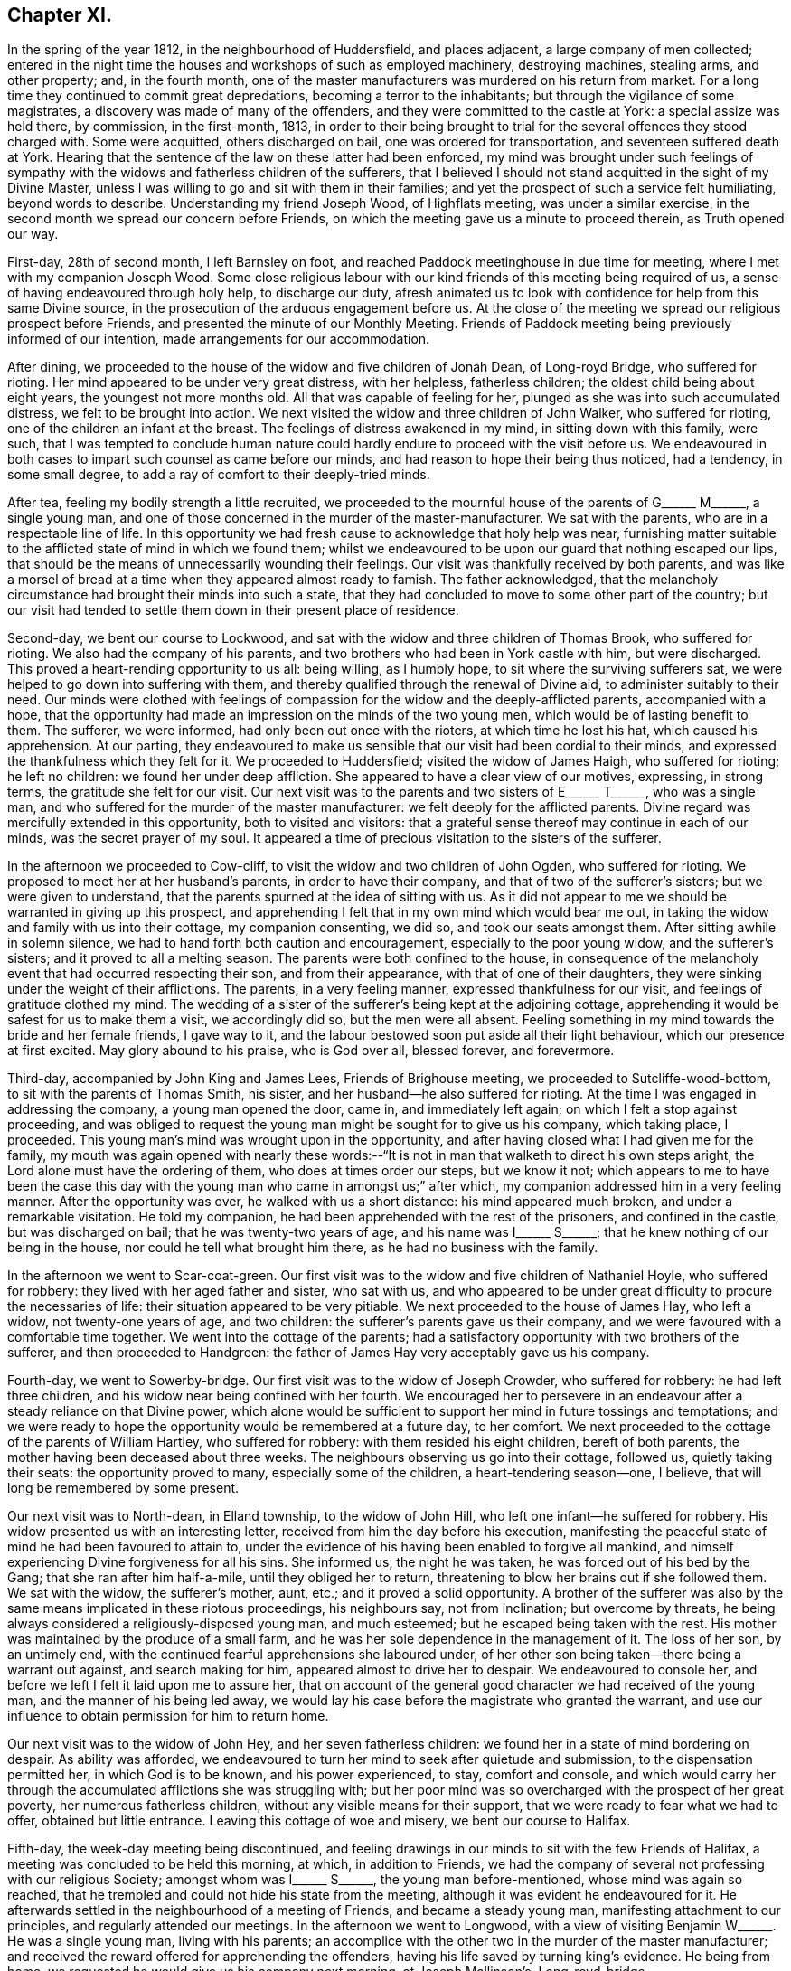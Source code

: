 == Chapter XI.

In the spring of the year 1812, in the neighbourhood of Huddersfield,
and places adjacent, a large company of men collected;
entered in the night time the houses and workshops of such as employed machinery,
destroying machines, stealing arms, and other property; and, in the fourth month,
one of the master manufacturers was murdered on his return from market.
For a long time they continued to commit great depredations,
becoming a terror to the inhabitants; but through the vigilance of some magistrates,
a discovery was made of many of the offenders,
and they were committed to the castle at York: a special assize was held there,
by commission, in the first-month, 1813,
in order to their being brought to trial for the
several offences they stood charged with.
Some were acquitted, others discharged on bail, one was ordered for transportation,
and seventeen suffered death at York.
Hearing that the sentence of the law on these latter had been enforced,
my mind was brought under such feelings of sympathy with
the widows and fatherless children of the sufferers,
that I believed I should not stand acquitted in the sight of my Divine Master,
unless I was willing to go and sit with them in their families;
and yet the prospect of such a service felt humiliating, beyond words to describe.
Understanding my friend Joseph Wood, of Highflats meeting, was under a similar exercise,
in the second month we spread our concern before Friends,
on which the meeting gave us a minute to proceed therein, as Truth opened our way.

First-day, 28th of second month, I left Barnsley on foot,
and reached Paddock meetinghouse in due time for meeting,
where I met with my companion Joseph Wood.
Some close religious labour with our kind friends of this meeting being required of us,
a sense of having endeavoured through holy help, to discharge our duty,
afresh animated us to look with confidence for help from this same Divine source,
in the prosecution of the arduous engagement before us.
At the close of the meeting we spread our religious prospect before Friends,
and presented the minute of our Monthly Meeting.
Friends of Paddock meeting being previously informed of our intention,
made arrangements for our accommodation.

After dining, we proceeded to the house of the widow and five children of Jonah Dean,
of Long-royd Bridge, who suffered for rioting.
Her mind appeared to be under very great distress, with her helpless,
fatherless children; the oldest child being about eight years,
the youngest not more months old.
All that was capable of feeling for her,
plunged as she was into such accumulated distress, we felt to be brought into action.
We next visited the widow and three children of John Walker, who suffered for rioting,
one of the children an infant at the breast.
The feelings of distress awakened in my mind, in sitting down with this family,
were such,
that I was tempted to conclude human nature could
hardly endure to proceed with the visit before us.
We endeavoured in both cases to impart such counsel as came before our minds,
and had reason to hope their being thus noticed, had a tendency, in some small degree,
to add a ray of comfort to their deeply-tried minds.

After tea, feeling my bodily strength a little recruited,
we proceeded to the mournful house of the parents of
G+++______+++ M+++______+++, a single young man,
and one of those concerned in the murder of the master-manufacturer.
We sat with the parents, who are in a respectable line of life.
In this opportunity we had fresh cause to acknowledge that holy help was near,
furnishing matter suitable to the afflicted state of mind in which we found them;
whilst we endeavoured to be upon our guard that nothing escaped our lips,
that should be the means of unnecessarily wounding their feelings.
Our visit was thankfully received by both parents,
and was like a morsel of bread at a time when they appeared almost ready to famish.
The father acknowledged,
that the melancholy circumstance had brought their minds into such a state,
that they had concluded to move to some other part of the country;
but our visit had tended to settle them down in their present place of residence.

Second-day, we bent our course to Lockwood,
and sat with the widow and three children of Thomas Brook, who suffered for rioting.
We also had the company of his parents,
and two brothers who had been in York castle with him, but were discharged.
This proved a heart-rending opportunity to us all: being willing, as I humbly hope,
to sit where the surviving sufferers sat,
we were helped to go down into suffering with them,
and thereby qualified through the renewal of Divine aid,
to administer suitably to their need.
Our minds were clothed with feelings of compassion
for the widow and the deeply-afflicted parents,
accompanied with a hope,
that the opportunity had made an impression on the minds of the two young men,
which would be of lasting benefit to them.
The sufferer, we were informed, had only been out once with the rioters,
at which time he lost his hat, which caused his apprehension.
At our parting,
they endeavoured to make us sensible that our visit had been cordial to their minds,
and expressed the thankfulness which they felt for it.
We proceeded to Huddersfield; visited the widow of James Haigh, who suffered for rioting;
he left no children: we found her under deep affliction.
She appeared to have a clear view of our motives, expressing, in strong terms,
the gratitude she felt for our visit.
Our next visit was to the parents and two sisters of E+++______+++ T+++______+++,
who was a single man, and who suffered for the murder of the master manufacturer:
we felt deeply for the afflicted parents.
Divine regard was mercifully extended in this opportunity, both to visited and visitors:
that a grateful sense thereof may continue in each of our minds,
was the secret prayer of my soul.
It appeared a time of precious visitation to the sisters of the sufferer.

In the afternoon we proceeded to Cow-cliff,
to visit the widow and two children of John Ogden, who suffered for rioting.
We proposed to meet her at her husband`'s parents, in order to have their company,
and that of two of the sufferer`'s sisters; but we were given to understand,
that the parents spurned at the idea of sitting with us.
As it did not appear to me we should be warranted in giving up this prospect,
and apprehending I felt that in my own mind which would bear me out,
in taking the widow and family with us into their cottage, my companion consenting,
we did so, and took our seats amongst them.
After sitting awhile in solemn silence,
we had to hand forth both caution and encouragement, especially to the poor young widow,
and the sufferer`'s sisters; and it proved to all a melting season.
The parents were both confined to the house,
in consequence of the melancholy event that had occurred respecting their son,
and from their appearance, with that of one of their daughters,
they were sinking under the weight of their afflictions.
The parents, in a very feeling manner, expressed thankfulness for our visit,
and feelings of gratitude clothed my mind.
The wedding of a sister of the sufferer`'s being kept at the adjoining cottage,
apprehending it would be safest for us to make them a visit, we accordingly did so,
but the men were all absent.
Feeling something in my mind towards the bride and her female friends, I gave way to it,
and the labour bestowed soon put aside all their light behaviour,
which our presence at first excited.
May glory abound to his praise, who is God over all, blessed forever, and forevermore.

Third-day, accompanied by John King and James Lees, Friends of Brighouse meeting,
we proceeded to Sutcliffe-wood-bottom, to sit with the parents of Thomas Smith,
his sister, and her husband--he also suffered for rioting.
At the time I was engaged in addressing the company, a young man opened the door,
came in, and immediately left again; on which I felt a stop against proceeding,
and was obliged to request the young man might be sought for to give us his company,
which taking place, I proceeded.
This young man`'s mind was wrought upon in the opportunity,
and after having closed what I had given me for the family,
my mouth was again opened with nearly these words:--"`It
is not in man that walketh to direct his own steps aright,
the Lord alone must have the ordering of them, who does at times order our steps,
but we know it not;
which appears to me to have been the case this day with
the young man who came in amongst us;`" after which,
my companion addressed him in a very feeling manner.
After the opportunity was over, he walked with us a short distance:
his mind appeared much broken, and under a remarkable visitation.
He told my companion, he had been apprehended with the rest of the prisoners,
and confined in the castle, but was discharged on bail;
that he was twenty-two years of age, and his name was I+++______+++ S+++______+++;
that he knew nothing of our being in the house, nor could he tell what brought him there,
as he had no business with the family.

In the afternoon we went to Scar-coat-green.
Our first visit was to the widow and five children of Nathaniel Hoyle,
who suffered for robbery: they lived with her aged father and sister, who sat with us,
and who appeared to be under great difficulty to procure the necessaries of life:
their situation appeared to be very pitiable.
We next proceeded to the house of James Hay, who left a widow,
not twenty-one years of age, and two children:
the sufferer`'s parents gave us their company,
and we were favoured with a comfortable time together.
We went into the cottage of the parents;
had a satisfactory opportunity with two brothers of the sufferer,
and then proceeded to Handgreen:
the father of James Hay very acceptably gave us his company.

Fourth-day, we went to Sowerby-bridge.
Our first visit was to the widow of Joseph Crowder, who suffered for robbery:
he had left three children, and his widow near being confined with her fourth.
We encouraged her to persevere in an endeavour after
a steady reliance on that Divine power,
which alone would be sufficient to support her mind in future tossings and temptations;
and we were ready to hope the opportunity would be remembered at a future day,
to her comfort.
We next proceeded to the cottage of the parents of William Hartley,
who suffered for robbery: with them resided his eight children, bereft of both parents,
the mother having been deceased about three weeks.
The neighbours observing us go into their cottage, followed us,
quietly taking their seats: the opportunity proved to many,
especially some of the children, a heart-tendering season--one, I believe,
that will long be remembered by some present.

Our next visit was to North-dean, in Elland township, to the widow of John Hill,
who left one infant--he suffered for robbery.
His widow presented us with an interesting letter,
received from him the day before his execution,
manifesting the peaceful state of mind he had been favoured to attain to,
under the evidence of his having been enabled to forgive all mankind,
and himself experiencing Divine forgiveness for all his sins.
She informed us, the night he was taken, he was forced out of his bed by the Gang;
that she ran after him half-a-mile, until they obliged her to return,
threatening to blow her brains out if she followed them.
We sat with the widow, the sufferer`'s mother, aunt, etc.;
and it proved a solid opportunity.
A brother of the sufferer was also by the same means implicated in these riotous proceedings,
his neighbours say, not from inclination; but overcome by threats,
he being always considered a religiously-disposed young man, and much esteemed;
but he escaped being taken with the rest.
His mother was maintained by the produce of a small farm,
and he was her sole dependence in the management of it.
The loss of her son, by an untimely end,
with the continued fearful apprehensions she laboured under,
of her other son being taken--there being a warrant out against,
and search making for him, appeared almost to drive her to despair.
We endeavoured to console her, and before we left I felt it laid upon me to assure her,
that on account of the general good character we had received of the young man,
and the manner of his being led away,
we would lay his case before the magistrate who granted the warrant,
and use our influence to obtain permission for him to return home.

Our next visit was to the widow of John Hey, and her seven fatherless children:
we found her in a state of mind bordering on despair.
As ability was afforded,
we endeavoured to turn her mind to seek after quietude and submission,
to the dispensation permitted her, in which God is to be known,
and his power experienced, to stay, comfort and console,
and which would carry her through the accumulated afflictions she was struggling with;
but her poor mind was so overcharged with the prospect of her great poverty,
her numerous fatherless children, without any visible means for their support,
that we were ready to fear what we had to offer, obtained but little entrance.
Leaving this cottage of woe and misery, we bent our course to Halifax.

Fifth-day, the week-day meeting being discontinued,
and feeling drawings in our minds to sit with the few Friends of Halifax,
a meeting was concluded to be held this morning, at which, in addition to Friends,
we had the company of several not professing with our religious Society;
amongst whom was I+++______+++ S+++______+++, the young man before-mentioned,
whose mind was again so reached,
that he trembled and could not hide his state from the meeting,
although it was evident he endeavoured for it.
He afterwards settled in the neighbourhood of a meeting of Friends,
and became a steady young man, manifesting attachment to our principles,
and regularly attended our meetings.
In the afternoon we went to Longwood,
with a view of visiting Benjamin W+++______+++. He was a single young man,
living with his parents;
an accomplice with the other two in the murder of the master manufacturer;
and received the reward offered for apprehending the offenders,
having his life saved by turning king`'s evidence.
He being from home, we requested he would give us his company next morning,
at Joseph Mallinson`'s, Long-royd-bridge.

Fifth-day, agreeably to our request, Benjamin W+++______+++ met us.
On his entering the room, he appeared to us raw and ignorant;
with apparent self-condemnation in his countenance, as if he felt himself an outcast,
and thought a mark of infamy was set upon him; newly-clad, as we supposed,
from the money he had recently received,
as the reward of having discovered his accomplices in the murder,
for which they had suffered.
We could not but anticipate the deplorable situation he would find himself in,
when the means of keeping up his spirits were exhausted.
On taking his seat, his mind appeared much agitated, and, during the opportunity,
he was unable to sit with ease to himself.
After a time spent in quiet, a door of utterance opened,
and we were enabled faithfully to relieve our minds towards him:
although he did not manifest any disposition to resent what we offered to him,
but little, if any, appearance of tenderness was visible.
The opportunity was the most distressing we had experienced; feeling,
deeply on his account, lest his mind was getting into a hardened state,
and that his case would become a hopeless one; yet not without some reason for believing,
that in the opportunity we had with him, things had been so closely brought home to him,
that he would not soon be able wholly to cast them away.
We advised him not to go into company, but to return directly home, which,
we afterwards heard, he attended to.
The feelings of suffering we were introduced into on his account, will not, I believe,
soon be forgotten.

When the Friends of Paddock meeting heard of our
intended visit to the families of the sufferers,
it appeared to them advisable to wait upon Joseph Radcliff,
the magistrate who had been so active in putting a stop to these riotous proceedings,
to inform him of what we had in prospect, and the nature of our visit,
lest any unfavourable construction should be put upon it.
We understood he expressed his unity with our intended proceedings,
and his desire for our success in the undertaking.
Being come nearly to a close of our visit,
and having felt drawings in my mind at times to make a visit to Joseph Radcliff,
I opened my prospect to my companion; but he not appearing to feel much, if anything,
of such a concern, it occasioned me close exercise.
As it appeared clear to me my own peace of mind was involved in it,
I laid the subject before a Friend, requesting him,
if he felt nothing in his mind against it, to inform Joseph Radcliff; which, being done,
he gave for answer, our company would be acceptable next morning.

Seventh-day morning, my companion accompanied me,
and the magistrate and his wife received us very courteously, with whom we had a free,
open conversation of nearly an hour and a half.
I gave him, as far as memory furnished me therewith,
some account of our proceedings in the visits,
and the state of mind in which we found the poor widows,
and those we met with who had been liberated on bail.
I then laid before him the suffering situation of the widow Hill,
against whose son his warrant was issued;
detailing the good character the young man uniformly bore,
in the neighbourhood where he had resided before his escape; and that it was the first,
and only night, he had been out with the rioters, and then,
more by constraint than inclination.

Our remarks exciting in his mind feelings of tenderness towards the young man,
we requested him to consider his case, and that of his mother,
and to afford them all the relief in his power; to which he replied,
that the young man must come and surrender himself up;
at the same time giving us authority to inform his mother, that if he thus proceeded,
he should not remain in custody, but have his liberty to return home,
and not be disturbed, so long as he continued to conduct himself in a quiet,
orderly manner.
His mother being informed to this effect, the young man surrendered himself,
and was liberated: since that time he has married, and is comfortably settled in life;
and, from good authority, we understand he continues an exemplary religious character.
I felt truly thankful this point was so far gained; but there was another, which, to me,
appeared of equal importance, and I also laid it before the magistrate, viz:
the deplorable situation of the widows and children;
there appearing no other prospect but that they must, by degrees,
sell their household furniture to procure subsistence.
They informed us, none would employ them; some refusing through prejudice,
and some through fear of being suspected to countenance the proceedings of their husbands;
whereby the parish work-house must soon be their only resource,
if no speedy remedy was applied.
This was to be dreaded; the children, from the company they would associate with,
being likely, on every slight offence, to have reflections cast upon them,
on account of the conduct and disgraceful end of their father: thus held in contempt,
the danger was, the minds of the children would, by degrees, become hardened,
and they unfitted for usefulness in society.
After thus expressing my views,
and my desire that some mode should be adopted to educate, and provide for them,
until they attained to an age fit for servants and apprentices,
and to aid the earnings of the widows whilst they remained single,
and proposing for his consideration a plan for these purposes,
I felt discharged from these subjects, which had pressed heavily upon me.
At our parting, he took us by the hand, and in a very kind manner, bade us farewell.

We proceeded to Berrisfield, where the widow of Joseph Fisher,
and other families of the sufferers, lived: they, having no regular place of settlement,
were collected into one cottage.
The opportunity with them was a favoured one,
leading us to hope the labour would not all prove in vain.
The state of mind of a woman whose husband was transported, called for much sympathy;
she viewed her case to be a more trying one than that of the poor widows, who, she said,
had seen the end of their husbands`' sufferings in this life.
The scene of distress this opportunity presented to our feelings, is not to be described.
We then went to Holland-moor; sat with a widow and six children of John Swallow,
who suffered for robbery: her mother, brother, and a sister of the sufferer sat with us.
Words fall short to describe the distress her mind appeared to be in.
We encouraged her to look for support where alone it was to be found, and where,
we had reason to hope, her poor mind was favoured at times to know a centering:
she received our visit with expressions of gratitude,
and with it our services of this nature closed.

First-day morning, my companion and I separated in near affection.
I walked to Burton in time for meeting; after which,
I was once more permitted quietly to sit down in my own habitation.
I may add, for the encouragement of those who may be brought under peculiar trials,
as respects their religious movements, that although the exercise attending our minds,
whilst engaged in the service, was very humiliating,
and the suffering we had to pass through in sympathy with those we visited,
we found heavy to bear; yet it was eminently manifested in our experience,
that He who puts forth, as He is simply relied on, prepares the way.
It was admirable to us, how readily those we met with sat down with us,
as if they had been previously prepared to receive the visit; though they seldom,
if at all, had any knowledge of our intention until we entered their cottage;
and the manner in which the opportunities were overshadowed with Divine goodness,
was renewed cause of encouragement and deep prostration of soul.
Some visits were more eminently owned than others, it appearing to us,
the minds of some of the visited were more prepared than
others to receive the Gospel message which we had to declare.
May the tribute of thanksgiving and praise to the
Lord for his all-sustaining help and strength,
thus mercifully vouchsafed to us,
become more and more the offering of our minds day by day.

Feeling my mind drawn to the accomplices, who had not been brought to trial,
but were discharged on bail, I informed the Monthly Meeting thereof,
and was set at liberty to pursue my prospect;
but for want of keeping under the exercise my mind
had been introduced into for the service before me,
and minding the pointings of Truth as it respected the proper time to move in it,
and suffering some temporal concerns to take the lead,
my way for moving in this engagement afterwards so closed up,
that I could not with safety proceed in it;--an instance
that the Lord`'s work is not to be entered upon in our time,
and when it best suits our convenience.

1813+++.+++ At the Monthly Meeting in the fourth month, I requested a minute,
which was granted, to take meetings in my way to the Yearly Meeting,
and to attend to some service I had long had in prospect in the neighbourhood of London.
Fifth-day, I left my own home, and reached Sheffield that evening.
Second-day, got to Mansfield, and had a meeting with Friends there in the evening,
which was well attended.
I left the meeting well satisfied I had given up to the service.

Fourth-day, sat with Friends of Loughborough:
although to me it was a very exercising meeting,
yet I was favoured to obtain relief to my own mind.
In the afternoon proceeded to Castle Donington had a meeting with Friends there this
evening. Fears were excited in my mind that some of our company were at ease in Zion,
trusting in a bare profession; on which account I left the meeting sorrowful.

Fifth-day, proceeded to Kettering:
attended a meeting in the evening for Friends and others; which was large,
the people behaved solidly, and we were led to hope it was a profitable time to many.
First-day morning, attended meeting at Hertford,
after which we bent our course to Tottenham,
and reached in time for the evening meeting there:
I rejoiced in once more sitting with Friends in this meeting.
Second-day, proceeded to London, to attend the Yearly Meeting;
during the several sittings of which,
my mind was so closely tried with the prospect in my view,
I was scarcely able to take any part in the business,
or any enjoyment in the company of my friends;
believing the time was approaching when it would
be proper for me to cast my concern before my brethren;
but as the way for my so doing did not appear clear,
I laboured to keep in the quiet until the Yearly Meeting came to a close.
Most Friends were now at liberty to return home, but I was left in bonds,
and none but my Maker knew the state of my mind.
I was never more in need of a double portion of faith and patience,
which feelings of gratitude constrain me to acknowledge
was not withheld by my Divine Master,
otherwise I think I could not have borne up as I was enabled to do.
After passing two exercising weeks since the close of the Yearly Meeting,
way opened for me to spread before the Morning-meeting a prospect of duty I had,
to obtain an interview with those in power who had the welfare of Ireland at heart,
and to make a visit to the Prince Regent.
After the meeting had been exercised with the subject,
a few Friends were selected to have a further opportunity with me,
but they not feeling themselves competent to give a judgment,
again called together the select members,
who left me at liberty to pursue my religious prospects as Truth opened my way;
and my kind friend, William Allen,
was proposed to endeavour to obtain for me an interview
with the Chancellor of the Exchequer.

Seventh-day, 26th of sixth month, we proceeded to his residence in Downing-street,
according to appointment: we were received in a courteous manner:
and I laid before him such observations as I had made during my travelling in Ireland,
on the intemperance that so generally pervaded the lower class of society there,
and what to me appeared most likely to effect a remedy.
After affording me a full opportunity,
the Chancellor proposed my throwing the subject before the Secretary for Ireland,
kindly giving us an introductory letter for that purpose, upon whom we also waited.

Having accomplished this part of my engagement,
I quietly waited the time of the Morning-meeting assembling again which was near.
As no Friend had been proposed to assist me in accomplishing
my remaining prospect of religious duty,
I ventured to say in this meeting, that if the Friend who had so far kindly assisted me,
was easy to render me such further assistance as he was able to do,
it would be acceptable; his consenting to do so, appeared agreeable to the meeting,
and afforded great relief to my mind.
A private opportunity was what I had looked toward, and this,
when the attempt for it was first made, there appeared but little doubt,
would be obtained.
I considered it a great favour, whilst these efforts were going forward,
that I had not given up my residence at Tottenham, which afforded me a quiet retreat;
my garden finding me sufficient employment, and furnished an excuse against visiting,
which I felt myself unequal to, independent of a persuasion it would not be to my profit.
But after efforts had been made, it was found a private interview could not be obtained;
which placed me in a trying situation.

As the time of my being liberated now seemed uncertain,
it appeared my only safety was in endeavouring to aim at a resigned state
of mind as to any further openings respecting the Prince Regent.
I had various temporal matters to attend to before my return to the north,
but these I saw it would be unsafe for me to encumber my mind with at the present.
I found I must keep in the quiet, and labour after a willingness,
if not fully discharged from apprehended duty,
to be further instructed and to pursue the path which Truth should point out.
After patiently waiting on my Divine Master,
to become acquainted with the further knowledge of his will,
he was pleased to lay it upon me to take up my pen, and as matter presented to my mind,
commit it to paper; this mode of procedure appeared the only way to obtain an acquittal.
I felt myself placed in a tried and responsible situation,
from a belief that nothing short of imparting the whole counsel
communicated to my mind would find acceptance with God,
whom I thought I could in truth say,
I was desirous of serving with a perfect heart and willing mind.
As I was about to address the first person in power and the head of the nation,
should offence be given by any thing I communicated,
the Society might be implicated in it.
Although these considerations were proper,
yet I saw that without great watchfulness the reasoner would gain ground upon me,
and weaken my hands for the work.
I accordingly sat down, emptied and stripped as to matter,
endeavouring to abide in a humble dependent state,
seeking for that help which alone qualifies for every good word and work.
My Divine Master, in his wonted condescension, sent help in this time of need;
matter flowed faster than my pen was well able to commit it to paper;
and having closed what I believed was given me to communicate to the prince,
the load was removed off my shoulders.
Aware that it would require grammatical corrections,
I submitted the essay to suitable Friends for that purpose;
and believed that nothing would give me clearness, but presenting it in my own person.

On the 7th of the eighth month, I proceeded to Brighton, where the Prince Regent then was.
After opening my views to Friends there,
I gave for their perusal the address to the prince, and claimed their assistance.

The paper was read over:
some apprehensions were expressed that the length of it might prevent its being read;
but on reading it again,
it was concluded that no part could be spared without hurting the whole.
After a time passed in solemn silence,
a general desire was manifested to render me every assistance;
but the difficulty appeared great if I attempted to present it myself;
and as I could see no suitable opportunity but when
the prince was out on his morning ride,
Friends took in charge the needful arrangements.

Fifth-day, attended the usual week-day meeting; I kept pretty close to my quarters,
and passed a tranquil afternoon.
After a sleepless night,
it appeared that it would be proper for me to hold myself
in readiness this day to get relieved from my burden.
During the time of breakfast, our minds were much disposed for silence,
and after it was over a precious pause ensued.
My kind friend Mary Rickman was engaged to supplicate,
in a way that afforded strength to my feeble, emptied, tried mind.
I felt it laid upon me,
to request my friends to obtain information if the prince rode out this morning;
and if so, the time and road he would be likely to take: the road not being ascertained,
and he mostly taking his ride over the Downs, we proceeded towards the palace.

After waiting some time, the gates were thrown open; and the prince,
with a great attendance of nobles, made his appearance; but, to my great disappointment,
they took the opposite road.
I paused, and found it would be unsafe to neglect the present opportunity;
and therefore proceeded up the hill with speed,
being favoured to feel the best of supporters with me.
The hill being very steep, and the exertion great,
my breath was so affected when I came abreast of
the prince that I was unequal to utter a word,
I therefore pushed on some way before him in order to recover my breath, and then halted,
until the prince came up to me,
when I addressed him nearly as follows:--"`Will the prince be pleased to permit
me to express a few words to him;`" on which he checked his horse,
and stooping forward, replied, "`Sir, you must excuse me,
I am in haste:`" to which I answered, "`I have a letter for the prince,
will he be pleased to permit me to present him with it,`" taking it out of my breast-pocket.
He replied,
"`You will please give it to Colonel Bloomfield;`" who accordingly took charge of it.
I found that my work was not complete until I had requested +++[+++of the colonel]
that care should be taken the prince had the letter, and that it was read:
being assured this should be the case,
this exercise of faith and patience peacefully ended.

The countenances of my friends wore a different aspect now
from what they did when we turned out in the morning.
How shall I be able to describe my feelings! the safest spot for me,
is to see and feel myself an unprofitable servant; having done what was required of me,
not of myself, but through the aid of Divine grace.

[.offset]
Here follows a copy of the letter.

[.embedded-content-document.letter]
--

[.letter-heading]
To The Prince Regent.

[.signed-section-context-open]
6th of Eighth month, 1813.

Under a feeling of religious love,
which for many years has prevailed in my heart towards thee,
and a full conviction that in the great and awful day of righteous retribution,
I shall be found guilty of a breach of my duty to God,
if I do not attempt faithfully to communicate what
I have apprehended to be his word in mercy to thee,
I have endeavoured to procure a private personal interview; but this having failed,
I am obliged to avail myself of the only means left
of soliciting thy attention to a subject,
in which thy present and eternal interest are deeply concerned.

The conduct of those in exalted stations will naturally attract general observation;
and I am well aware that from different causes,
not only are the virtues of such extolled beyond what they will bear,
but their vices or failings are frequently exaggerated:
their situation is really a pitiable one;
for though the propensities of human nature to sensual gratification are common to all,
yet the temptation is greater to those who have the most
ample means of gratifying them to the fullest extent.
I have endeavoured, as far as possible,
to place myself mentally in thy exposed situation,
and it is with real sympathy that I entreat thee to suffer the word of exhortation.

Our being prone to sin by nature will not be charged against us
in the great day when our future eternal situation shall be decided,
if in good earnest we have been endeavouring, through Divine assistance,
to overcome the evil propensities of our fallen nature: the sin is not in being tempted,
but in yielding to temptation: and suffer me to say,
that if thou hadst occupied and cooperated with the offers of Divine grace,
and the all-sufficient help inwardly manifested,
there would have been no grounds for those remarks upon thy intemperance,
which of late years have been so generally made, but, which I earnestly hope,
have been greatly exaggerated.
Flattery is so often resorted to by those who make their court to princes,
that few are to be found who will dare to represent to them their danger,
however widely they may deviate from the path of duty to their Creator,
however obviously they may be walking in that path which leads to certain destruction.
Many of those who hang about princes, for their own interested purposes,
are strewing with flowers the path which leads to the edge of a precipice,
and are sedulously employed in concealing that horrid precipice from view.
Such are real enemies, as, by flattery and deceit, are endeavouring, if possible,
to gain an undue ascendency over the object of their adulation:
some will promote and partake of the table, and the dissipation of the nightly revel;
while others, less depraved,
and not without some sense of the dangerous situation of their patron, yet,
for fear of incurring his displeasure, and losing their place, pension, promotion,
or seat at the banquet, forbear to remonstrate,
and are even guilty of countenancing and encouraging
what in another place they would not fail to condemn.
This, if my feeling be right, is somewhat descriptive of thy situation:
few have been the faithful, disinterested friends thou hast yet met with--real friends,
who have been conscientiously concerned to cherish every appearance of a virtuous disposition,
and to discourage everything of an opposite tendency.
But, notwithstanding this may have been the case,
I may appeal to thy own feelings--thou hast not been
left friendless nor forgotten by the Lord,
who still sustains the character of the Friend of sinners,
who is still graciously waiting to manifest his mercy
to such as turn to him with full purpose of heart:
these he will never desert in the needful time;
and to him I am concerned that thy whole heart and mind may be directed;
that by a cooperation with his Divine grace inwardly revealed,
and which I assuredly believe even now awaits thee for thy enlargement,
thou mayst experience deliverance from those bonds and fetters which have prevented
thy virtuous exertions,--from those false friends who hitherto have fostered,
and, if permitted, will continue to foster,
every disposition thou mayst manifest to gratify
the sensual tendencies of our fallen nature:
and this same Divine Power will, I firmly believe, raise up for thee companions,
who shall become instrumental to thy emancipation
from a state of spiritual bondage and captivity.
I believe thou hast at times in mercy been awakened to see that
a continuance in this state would bring on spiritual death,
and cause the Most High to withdraw from thee his
protecting grace and good presence in this world,
and finally separate thee from him in the world to come.

Words fail me to set forth the conflict of mind,
which at times I have passed through for many years,
on account of thy precious immortal soul.
O prince!
He who sees the secrets of all hearts,
knows how repeatedly my prayers with my tears have
been spread before him in secret for thee,
that when thou mayst be called upon to resign an earthly crown,
thou mayst not be found among the number of those who have forfeited their heavenly one,
through an unwillingness to take up their daily cross,
through a disinclination to deny themselves of those
things which the light of Christ Jesus,
in the secret of the heart, and the precepts of the Gospel, manifest to be evil,
and which unfit for the kingdom of God.

For although, as an earthly prince, thou art invested with great power,
and art made ruler and head of a mighty nation,
thou rankest no higher in the Divine estimation than the lowest of thy subjects,
further than as thou art found walking with God in obedience to his revealed will,
and righteously filling up the very awful and important station,
which by Divine permission thou art standing in,
according to his Divine purposes respecting thee.
So great has been the anguish and affliction of soul
which I have experienced on thy account,
and so strong the desires which I have felt for thy everlasting welfare,
that I have thought,
if the offering up of my natural life as a sacrifice would have effected it,
I could have felt willing: but I am deeply and consolingly convinced, that,
though no man can save his brother, or give to God a ransom for the soul of his friend,
yet through infinite mercy a ransom has been paid
by the one propitiatory sacrifice for sin.
But to obtain an evidence of our interest in this sacrifice,
we must be willing to receive Christ in his inward and spiritual appearance in the heart,
where he would put an end to sin, finish transgression,
and bring in everlasting righteousness.
For the great and awful work of salvation, if it is ever known to be accomplished,
must become an individual work:
and that this important business may no longer be deferred by thee,
all that is within me capable of feeling, craves at this time;
under an awful sense which has long accompanied my mind,
of the extreme danger thou art in from further procrastination,
and refusing to join in with the day of lengthened-out merciful visitation to thy precious,
immortal soul.

I believe,
never has the report gone abroad and reached my ear
of thy grand entertainments being about to take place,
but my poor mind has felt sorrow on thy account;
and in spirit I have been with thee as a mournful spectator at the banquet.
I have contemplated thee as surrounded by those whom thou callest thy friends: but what,
if they should prove in the end thy greatest enemies! for, prince as thou art,
thou must appear before the tribunal of Divine justice and judgment;
how wilt thou then give an account of these scenes of dissipation?
Remember, the decrees of the Great Judge are unalterable;
and against them there lies no appeal: it will not avail thee then to plead,
that thou wast countenanced in these things by those for whose age and experience,
and even religious knowledge, thou hadst respect:
the awful determination will surely be accomplished,
'`According to thy works so shall thy reward be.`'

If my feelings respecting thee are correct,
thou art at times made sorrowful on these accounts: thou art mercifully met with,
in some of these seasons of revelling; something like the hand-writing upon the wall,
which astonished king Belshazzer formerly, has appeared against thee.
Has not that same Almighty Power which smote that great king amidst his impious guests,
in mercy met with thee?
so that thou hast at times found it difficult to conceal thy conviction;
and thou hast seen that this awful awakening charge has been descriptive
of thy own situation,--'`Thou art weighed in the balances,
and art found wanting.`' Thy ways are not right before God,
for he cannot behold iniquity in princes, any more than in their people,
with approbation or any degree of allowance; and be assured,
if there is not a timely putting away from before
the eyes of the Lord and the eyes of the people,
(that great family over whom thou art placed,) the evil
of thy doings,--if there is not a ceasing to do evil,
and learning to do well,--the eternal crown designed for thee to wear in Christ`'s kingdom,
will be irrecoverably lost.

When I have been thus mentally with thee amongst thy companions, and beheld,
as I apprehended, the charge or complaint of the High and Mighty One against thee,
and that which he has also decreed, if the causes of complaint are not removed;
there has always appeared to me an unoccupied space between the charge or complaint,
and the going forth of the irrevocable decree: and,
on my being desirous to know the meaning of this unoccupied space,
it has been consoling to my deeply tried mind to be assured, it implied,
that the mercy of God was still lengthened out to thee--space still allowed thee,
in mercy, to repent:
this happy space,--this mercy of God,--may it not be suffered
to close unaccepted of! for how have I viewed it,
as contracting,
from year to year--the charge and the decree nearer and nearer approaching each other,
indicating clearly that the day of thy visitation, through the offers of Divine help,
was hastening to an awful close!
And what is the greatest among men, when left to himself,
and bereft of the assistance of his Maker?
When laid upon a deathbed, what can the prayers of others avail thee,
if He who alone can save--He, whose offers of help in time of health have been slighted,
then refuses to hear?
Just and equal are the ways of the Lord:
if we suffer the day of our visitation to pass over unimproved,
the determination will stand, '`When they call, I will not answer.`'

Let me, therefore, entreat thee to lay these things to heart:
the subject is of infinite importance to the interests of thy immortal soul: and though,
through an humble instrument, remember that thou hast been solemnly warned!
With fervent desires for thy real happiness, both here and hereafter, I remain,
dutifully, and very respectfully, thy sincere friend,

[.signed-section-signature]
Thomas Shillitoe.

--

I remained at Brighton until the third day, to be forthcoming, and answer for myself,
should any unpleasantness have arisen in consequence of the letter.

Third-day, left Brighton,
and felt like a vessel that wanted vent--gratitude so flowed in my heart.
I do not know I ever before experienced such a flow of heavenly good,
or more of a capacity to magnify the Lord, and to rejoice in the God of my salvation,
in that he had again brought about my enlargement.
Walked thirty miles this day to Reigate, then took a circuitous route to Tottenham:
and after attending to some outward concerns there and in London,
on the 30th of eighth month, I proceeded to Barnsley, where,
after an absence of nearly five months, I was favoured to find my family well.

In the ninth month, I attended the Monthly Meeting held at Ackworth,
and gave in a report of my proceedings, with which my friends appeared satisfied.

In the summer of 1816, my mind was brought under exercise,
in consequence of a theatre being about to be built at Barnsley.
Having witnessed the sad effects of the players occasionally coming to the town,
and performing in a barn, especially on the conduct of the poor people,
I remonstrated with the person who was about to erect the house for them, but in vain.
The nearer it was brought to a finish, the more my exercise increased,
without the prospect of any way opening for me to move which was likely to prove availing;
it only remained for me to abide under my exercise,
being earnestly desirous to stand open to such discoveries of duty,
as the Almighty should see meet to make known to me herein.
A hand-bill that had been given me long before this,
was brought before the view of my mind, on the subject of theatrical performances,
entitled, "`Why don`'t you go to the play?`"
After searching for it, and carefully perusing it,
my mind was impressed with apprehensions of duty
to have a sufficient number printed for distribution,
and posted in the most conspicuous situations in the town.
Aware that such a step would be likely to subject me to opposition,
endeavoured to consider the subject well;
and the day being announced when the theatre was to be opened,
I had them printed two days previous.
Some were posted, and others I delivered myself at the houses of the inhabitants;
and felt a relief abundantly compensating me for my labour.

As I expected opposition, so I met with it; but chiefly from the players themselves,
by circulating hand-bills on the lawfulness and benefit of theatrical performances;
writing me insulting letters on the occasion;
procuring apparel corresponding with my own, and taking me off on the stage;
which I found it safest for me to pass over in silence, and count it all joy,
under an assurance, this labour in the Lord, through his holy help, would not be in vain;
which proved to be the case.
Their prospects were so defeated, they were obliged to leave the town, it was said,
much worse than they came to it;
and they made several attempts after this to obtain supporters, but in vain.
The theatre was afterwards converted into a dissenting meetinghouse.
I mention these merciful interferences of Providence, (for without He work with us,
and we with Him,
we labour but in vain,) that others may hereby be encouraged
to do what their hands find to do with a ready mind.

In the spring of the year 1817,
I laid before the Monthly Meeting a concern to visit the ale-houses in Barnsley.
My friend Joseph Wood, of Highflats, proposing to accompany me,
we were liberated for the service.
We were generally well received,
and many of those we visited acknowledged their thankfulness for the visit.

1817+++.+++ At the Monthly Meeting, 17th of eleventh month,
I informed Friends of a concern that had, for a considerable time, attended my mind,
to engage in some service amongst persons not of our religious community, in Sheffield.
After the subject had been deliberated on, a minute was given me;
and on the 4th of twelfth month, I proceeded to Sheffield.
I attended the week-day meeting there;
at the close of which I spread before Friends of that meeting
a prospect of visiting the clergy of the Establishment,
and dissenting congregations; also the proprietors of the theatre in this town,
and the subscribers to the news-room.

Sixth-day, 5th of twelfth month, accompanied by my kind friend David Mallison,
we began with the clergy of the Establishment, calling at their houses.
My mission to them appeared to be to stir them up to consider how far they were
acting agreeably to the declaration they made when entering upon their office,
of believing themselves called to take charge of the souls of people,
where their lot was cast; and whether they were using their influence to discourage,
all in their power, the attendance of the theatre recently opened again in Sheffield,
an evil likely to prove great to the town and its neighbourhood,
as every effort was making by the managers to secure an attendance by advertisements,
drawn up with much plausibility, in order to entrap the unwary.
Our visit appeared to be generally well received and well-timed,
as the subject had obtained place in the minds of most we called upon;
some expressed thankfulness that I was thus raised
up to rouse them to their duty in this matter,
and the desire they felt to do their best in furthering my labour.
Our visit to the clergy of the Establishment closed under a grateful
sense of the cordial manner in which we were received,
and the openness apparent to hear what was offered on the subject.

We next proceeded to visit the preachers of the dissenting congregations;
with whom I had in like manner to labour, and by whom I was as generally well received,
concurrence being manifested with my concern.
We left with each of those we called upon, one of the hand-bills circulated at Barnsley,
with an account of my proceedings there.
After obtaining a list of the proprietors of the theatre,
we proceeded to pay them a visit: here we had rough and rugged work.
Gifts and profits so blinded the eyes of many of these,
that all attempts to convince them of the necessity to abandon the use of such places,
appeared fruitless; yet I felt satisfied that I had done my part with them.
